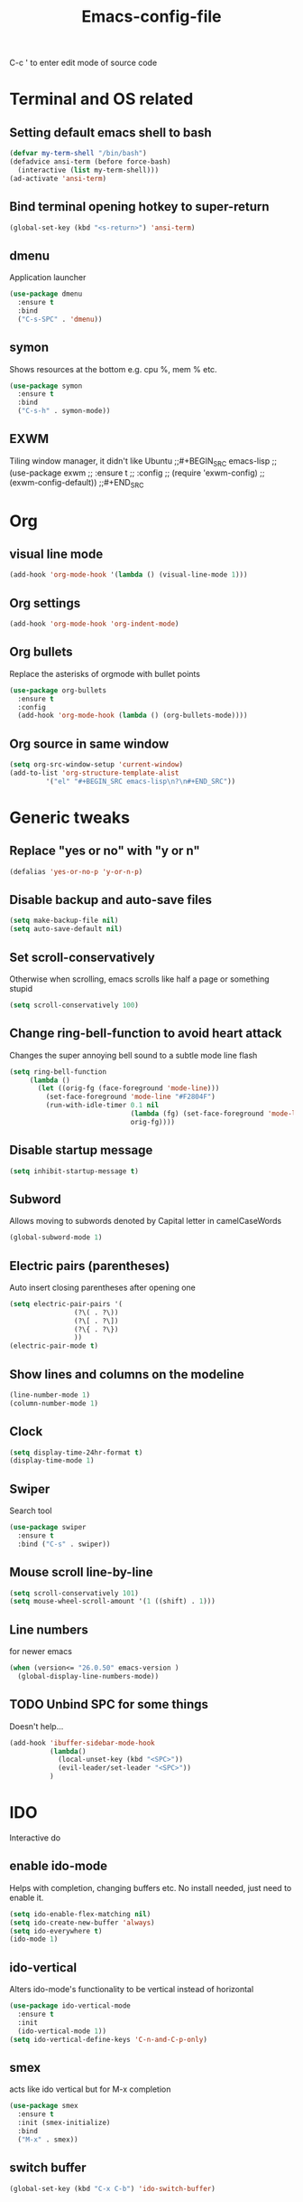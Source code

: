 #+STARTUP: overview
#+TITLE: Emacs-config-file
#+CREATOR: Apha

C-c ' to enter edit mode of source code
* Terminal and OS related
** Setting default emacs shell to bash
#+BEGIN_SRC emacs-lisp
  (defvar my-term-shell "/bin/bash")
  (defadvice ansi-term (before force-bash)
    (interactive (list my-term-shell)))
  (ad-activate 'ansi-term)
#+END_SRC

** Bind terminal opening hotkey to super-return
#+BEGIN_SRC emacs-lisp
  (global-set-key (kbd "<s-return>") 'ansi-term)
#+END_SRC
  
** dmenu 
Application launcher
#+BEGIN_SRC emacs-lisp
  (use-package dmenu
	:ensure t
	:bind
	("C-s-SPC" . 'dmenu))
#+END_SRC

** symon
Shows resources at the bottom e.g. cpu %, mem % etc.
#+BEGIN_SRC emacs-lisp
  (use-package symon
	:ensure t
	:bind
	("C-s-h" . symon-mode))
#+END_SRC

** EXWM
Tiling window manager, it didn't like Ubuntu
;;#+BEGIN_SRC emacs-lisp
;;  (use-package exwm
;;    :ensure t
;;    :config
;;    (require 'exwm-config)
;;    (exwm-config-default))
;;#+END_SRC
* Org
** visual line mode
#+BEGIN_SRC emacs-lisp
  (add-hook 'org-mode-hook '(lambda () (visual-line-mode 1)))
#+END_SRC

** Org settings
#+BEGIN_SRC emacs-lisp
  (add-hook 'org-mode-hook 'org-indent-mode)
#+END_SRC

** Org bullets
Replace the asterisks of orgmode with bullet points
#+BEGIN_SRC emacs-lisp
  (use-package org-bullets
    :ensure t
    :config
    (add-hook 'org-mode-hook (lambda () (org-bullets-mode))))
#+END_SRC

** Org source in same window
#+BEGIN_SRC emacs-lisp
  (setq org-src-window-setup 'current-window)
  (add-to-list 'org-structure-template-alist
		   '("el" "#+BEGIN_SRC emacs-lisp\n?\n#+END_SRC"))
#+END_SRC

* Generic tweaks
** Replace "yes or no" with "y or n"
#+BEGIN_SRC emacs-lisp
  (defalias 'yes-or-no-p 'y-or-n-p)
#+END_SRC

** Disable backup and auto-save files
#+BEGIN_SRC emacs-lisp
  (setq make-backup-file nil)
  (setq auto-save-default nil)
#+END_SRC

** Set scroll-conservatively
Otherwise when scrolling, emacs scrolls like half a page or something stupid
#+BEGIN_SRC emacs-lisp
  (setq scroll-conservatively 100)
#+END_SRC

** Change ring-bell-function to avoid heart attack
   Changes the super annoying bell sound to a subtle mode line flash
#+BEGIN_SRC emacs-lisp
  (setq ring-bell-function
       (lambda ()
         (let ((orig-fg (face-foreground 'mode-line)))
           (set-face-foreground 'mode-line "#F2804F")
           (run-with-idle-timer 0.1 nil
                                (lambda (fg) (set-face-foreground 'mode-line fg))
                                orig-fg))))
#+END_SRC

** Disable startup message
#+BEGIN_SRC emacs-lisp
  (setq inhibit-startup-message t)
#+END_SRC

** Subword
Allows moving to subwords denoted by Capital letter in camelCaseWords
#+BEGIN_SRC emacs-lisp
  (global-subword-mode 1)
#+END_SRC

** Electric pairs (parentheses)
Auto insert closing parentheses after opening one
#+BEGIN_SRC emacs-lisp
  (setq electric-pair-pairs '(
			      (?\( . ?\))
			      (?\[ . ?\])
			      (?\{ . ?\})
			      ))
  (electric-pair-mode t)
#+END_SRC

** Show lines and columns on the modeline
#+BEGIN_SRC emacs-lisp
  (line-number-mode 1)
  (column-number-mode 1)
#+END_SRC

** Clock
#+BEGIN_SRC emacs-lisp
  (setq display-time-24hr-format t)
  (display-time-mode 1)
#+END_SRC

** Swiper
Search tool
#+BEGIN_SRC emacs-lisp
  (use-package swiper
    :ensure t
    :bind ("C-s" . swiper))
#+END_SRC

** Mouse scroll line-by-line
#+BEGIN_SRC emacs-lisp
  (setq scroll-conservatively 101)
  (setq mouse-wheel-scroll-amount '(1 ((shift) . 1)))
#+END_SRC

** Line numbers
for newer emacs
#+BEGIN_SRC emacs-lisp
  (when (version<= "26.0.50" emacs-version )
    (global-display-line-numbers-mode))
#+END_SRC

** TODO Unbind SPC for some things
Doesn't help...
#+BEGIN_SRC emacs-lisp
  (add-hook 'ibuffer-sidebar-mode-hook
            (lambda()
              (local-unset-key (kbd "<SPC>"))
              (evil-leader/set-leader "<SPC>"))
            )
#+END_SRC

* IDO
Interactive do
** enable ido-mode
Helps with completion, changing buffers etc. No install needed, just need to enable it.
#+BEGIN_SRC emacs-lisp
  (setq ido-enable-flex-matching nil)
  (setq ido-create-new-buffer 'always)
  (setq ido-everywhere t)
  (ido-mode 1)
#+END_SRC   

** ido-vertical
Alters ido-mode's functionality to be vertical instead of horizontal
#+BEGIN_SRC emacs-lisp
  (use-package ido-vertical-mode
    :ensure t
    :init
    (ido-vertical-mode 1))
  (setq ido-vertical-define-keys 'C-n-and-C-p-only)
#+END_SRC

** smex
acts like ido vertical but for M-x completion
#+BEGIN_SRC emacs-lisp
  (use-package smex
    :ensure t
    :init (smex-initialize)
    :bind
    ("M-x" . smex))
#+END_SRC
   
** switch buffer
#+BEGIN_SRC emacs-lisp
  (global-set-key (kbd "C-x C-b") 'ido-switch-buffer)
#+END_SRC

* GUI mode only settings
** highlight line mode
#+BEGIN_SRC emacs-lisp
  (when window-system (global-hl-line-mode t))
#+END_SRC

** prettify symbols mode
   Like lambda etc...
#+BEGIN_SRC emacs-lisp
  (when window-system (global-prettify-symbols-mode t))
#+END_SRC

** tool bar, menu bar, scroll bar = off
#+BEGIN_SRC emacs-lisp
  (tool-bar-mode -1)
  (menu-bar-mode -1)
  (scroll-bar-mode -1)
#+END_SRC

** dashboard
#+BEGIN_SRC emacs-lisp
  (use-package dashboard
		:ensure t
		:config
		(dashboard-setup-startup-hook)
		(setq dashboard-items '((recents  . 5)
						  (bookmarks . 5)
						  ;; requires projectile
						  ;;(projects . 5)
						  (agenda . 5)
						  (registers . 5)))
		(setq dashboard-banner-logo-title "Welcome to Emacs!"))
  (setq dashboard-startup-banner "~/.emacs.d/icon_300x300.png")
#+END_SRC

** spaceline
Spacemacs style modeline
#+BEGIN_SRC emacs-lisp
  (use-package spaceline
	:ensure t
	:config
	(require 'spaceline-config)
	(setq powerline-default-separator (quote wave))
	(spaceline-spacemacs-theme))
#+END_SRC

* Packages
** which-key
Shows which keys are available for completion after pressing something
#+BEGIN_SRC emacs-lisp
  (use-package which-key
    :ensure t
    :init
    (which-key-mode))
#+END_SRC
*** Setting up prefixes to work with evil-leader
#+BEGIN_SRC emacs-lisp
  (dolist (pf '("SPC " "M-c "))
    (which-key-declare-prefixes
      (concat pf "f") "files/frames"))
#+END_SRC

** beacon
A subtle flash effect on cursor to draw attention to it
#+BEGIN_SRC emacs-lisp
  (use-package beacon
    :ensure t
    :init
    (beacon-mode 1))
#+END_SRC

** VsCode Icons
#+BEGIN_SRC emacs-lisp
  (use-package vscode-icon
    :ensure t
    :commands (vscode-icon-for-file))
#+END_SRC

** ibuffer-sidebar
#+BEGIN_SRC emacs-lisp
  (use-package ibuffer-sidebar
    :bind (("C-x C-b" . ibuffer-sidebar-toggle-sidebar))
    :ensure t
    :commands (ibuffer-sidebar-toggle-sidebar)
    :config
    (setq ibuffer-sidebar-use-custom-font t)
    (setq ibuffer-sidebar-face `(:family "Helvetica" :height 90)))
#+END_SRC

** toggle both dired-sidebar and ibuffer-sidebar
#+BEGIN_SRC emacs-lisp
  (defun sidebar-toggle ()
    "Toggle both `dired-sidebar' and `ibuffer-sidebar'."
    (interactive)
    (dired-sidebar-toggle-sidebar)
    (ibuffer-sidebar-toggle-sidebar))
#+END_SRC

** TODO dired-sidebar
Seems kind of buggy... icons disappear, when leaving home folder, can't reenter...
Directory edit sidebar to browse for files etc.
#+BEGIN_SRC emacs-lisp
  (use-package dired-sidebar
    :bind (("C-x C-n" . dired-sidebar-toggle-sidebar))
    ;;:bind (("C-x C-n" . sidebar-toggle))
    :ensure t
    :commands (dired-sidebar-toggle-sidebar)
    :init
    (add-hook 'dired-sidebar-mode-hook
              (lambda ()
                (unless (file-remote-p default-directory)
                  (auto-revert-mode))))
    :config
    (push 'toggle-window-split dired-sidebar-toggle-hidden-commands)
    (push 'rotate-windows dired-sidebar-toggle-hidden-commands)

    (setq dired-sidebar-subtree-line-prefix "__")
    (setq dired-sidebar-theme 'vscode))
#+END_SRC

* Buffers
** enable ibuffer
#+BEGIN_SRC emacs-lisp
  (global-set-key (kbd "C-x b") 'ibuffer)
#+END_SRC

** always kill current buffer
C-x k will kill current buffer
#+BEGIN_SRC emacs-lisp
  (defun kill-curr-buffer ()
	(interactive)
	 (kill-buffer (current-buffer)))
  (global-set-key (kbd "C-x k") 'kill-curr-buffer)
#+END_SRC

** kill all buffers
Ctrl-Meta-Super-k -> deliberately crazy keybinding to avoid painful accidents
#+BEGIN_SRC emacs-lisp
  (defun kill-all-buffers ()
	(interactive)
	(mapc 'kill-buffer (buffer-list)))
  (global-set-key (kbd "C-M-s-k") 'kill-all-buffers)
#+END_SRC

* avy
Hit keybinding -> enter character to jump to -> hit the highlighted keys to jump there
#+BEGIN_SRC emacs-lisp
  (use-package avy
    :ensure t
    :bind
    ("M-s" . avy-goto-char))
#+END_SRC

* Sudo-edit
Ask for root pwd to edit buffer
#+BEGIN_SRC emacs-lisp
  (use-package sudo-edit
    :ensure t
    :bind ("s-e" . sudo-edit))
#+END_SRC

* Config edit/reload
** edit
#+BEGIN_SRC emacs-lisp
  (defun config-visit()
    (interactive)
    (find-file "~/.emacs.d/config.org"))
  (global-set-key (kbd "C-c e") 'config-visit)
#+END_SRC

** TODO reload
After reloading, SPC stops being used for leader key... 
#+BEGIN_SRC emacs-lisp
  (defun config-reload()
    (interactive)
    (org-babel-load-file (expand-file-name "~/.emacs.d/config.org")))
  (global-set-key (kbd "C-c r") 'config-reload)
#+END_SRC

* rainbow
Colored hexcode representation of colors
#+BEGIN_SRC emacs-lisp
  (use-package rainbow-mode
	:ensure t
	:init (add-hook 'prog-mode 'rainbow-mode 1))
#+END_SRC

Colored parentheses
#+BEGIN_SRC emacs-lisp
  (use-package rainbow-delimiters
	:ensure t
	:init
	(rainbow-delimiters-mode 1))
#+END_SRC

* Windows
** winum
Numbered windows to change a la spacemacs
Currently -> C-x w #
#+BEGIN_SRC emacs-lisp
  (use-package winum
    :ensure t
    :init
    (setq winum-auto-setup-mode-line nil)
    (winum-mode))
#+END_SRC

* KeybindingsInput
** tab-indent fix for evil
Does this actually work...
#+BEGIN_SRC emacs-lisp
  (setq-default indent-tabs-mode t)
  (setq tab-width 4)
#+END_SRC

** evil-mode
*** First we need evil-leader
For rebinding some stuff like leader key etc
#+BEGIN_SRC emacs-lisp
  (use-package evil-leader
    :ensure t
    :init)
  (evil-leader/set-leader "<SPC>")
  (global-evil-leader-mode 1)
#+END_SRC

*** Then we can enable evil mode for all the things
Extensible VI Layer - vi keybindings for emacs
#+BEGIN_SRC emacs-lisp
  (use-package evil
    :ensure t
    :init)
  (evil-mode 1)
#+END_SRC

*** evil-leader keybindings
Make sure to add group prefixes to 
#+BEGIN_SRC emacs-lisp
  (evil-leader/set-leader "<SPC>")
  (evil-leader/set-key
    "1" 'winum-select-window-1
    "2" 'winum-select-window-2
    "3" 'winum-select-window-3
    "4" 'winum-select-window-4
    "5" 'winum-select-window-5
    "6" 'winum-select-window-6
    "7" 'winum-select-window-7
    "8" 'winum-select-window-8
    "9" 'winum-select-window-9
    "0" 'winum-select-window-10
    "s" 'avy-goto-char
    "fc" 'config-visit
    "ff" 'find-file
    "fr" 'config-reload
    "fs" 'sudo-edit
    "C-b" 'ido-switch-buffer
    "b" 'ibuffer
    "k" 'kill-buffer)
#+END_SRC

*** evil-commentary
#+BEGIN_SRC emacs-lisp
  (use-package evil-commentary
    :ensure t
    :init)
  (evil-commentary-mode 1)
#+END_SRC

** keybindings
Binding esc to C-g for easier exit key sequences.
#+BEGIN_SRC emacs-lisp
  (define-key key-translation-map (kbd "ESC") (kbd "C-g"))
#+END_SRC

Rebinding C-n and C-p to evil versions.
#+BEGIN_SRC emacs-lisp
  ;(define-key key-translation-map (kbd "C-n") (kbd "C-j"))
  ;(define-key key-translation-map (kbd "C-p") (kbd "C-k"))
#+END_SRC

#+BEGIN_SRC emacs-lisp
  ;(global-set-key (kbd "C-x") nil)
  ;(global-set-key (kbd "SPC") 'Control-X-prefix)
  ;(define-key key-translation-map (kbd "SPC") (kbd "C-x"))
#+END_SRC

* Auto completion
** company
Install...
#+BEGIN_SRC emacs-lisp
  (use-package company
        :ensure t
        :config
        (setq company-idle-delay 0)
        (setq company-minimum-prefix-length 2)
        :init
        (add-hook 'after-init-hook 'global-company-mode))
#+END_SRC

Replace company's M-n / M-p navigation to a bit more evil-mode compliant
#+BEGIN_SRC emacs-lisp
  (with-eval-after-load 'company
    (define-key company-active-map (kbd "M-n") nil)
    (define-key company-active-map (kbd "M-p") nil)
    (define-key company-active-map (kbd "C-j") #'company-select-next)
    (define-key company-active-map (kbd "C-k") #'company-select-previous))
#+END_SRC

Unbind TAB completion so that snippets can work easier

** Yanippet
#+BEGIN_SRC emacs-lisp
  (use-package yasnippet
    :ensure t
    :config
    (use-package yasnippet-snippets
      :ensure t)
    (yas-reload-all))
  (yas-global-mode 1)
#+END_SRC

* Popup kill-ring
#+BEGIN_SRC emacs-lisp
  (use-package popup-kill-ring
    :ensure t
    :bind ("M-p" . popup-kill-ring))
#+END_SRC

* Compatibility stuff
** Company completion & yasnippets
Trying to get company's completion tab to work with yanippet completion.
found at: [[https://emacs.stackexchange.com/questions/7908/how-to-make-yasnippet-and-company-work-nicer][yasnippet + company]]
Might have issues with Magit's use of Tab

#+BEGIN_QUOTE 
This seems to interfere with magit. Causes tab in magit to raise Buffer is read-only: #<buffer *magit: ~/.emacs.d/*>. Any idea how I can fix that? – zsquare Sep 5 '15 at 10:59 
@zsquare I don't use magit (I know, I'm nuts) so I can't test this to be sure, but it sounds like magit's keymap for TAB, which binds it to magit-section-toggle, is conflicting with the line (global-set-key [tab] 'tab-indent-or-complete) above. A quick and dirty fix would be to add a check at the beginning of the function tab-indent-or-complete above to see whether we're in magit mode, e.g. for a global variable that gets set on magit-mode-hook. – dodgethesteamroller Sep 8 '15 at 21:53
#+END_QUOTE

#+BEGIN_SRC emacs-lisp
  (defun check-expansion ()
    (save-excursion
      (if (looking-at "\\_>") t
        (backward-char 1)
        (if (looking-at "\\.") t
      (backward-char 1)
      (if (looking-at "->") t nil)))))

  (defun do-yas-expand ()
    (let ((yas/fallback-behavior 'return-nil))
      (yas/expand)))

  (defun tab-indent-or-complete ()
    (interactive)
    (cond
     ((minibufferp)
      (minibuffer-complete))
     (t
      (indent-for-tab-command)
      (if (or (not yas/minor-mode)
          (null (do-yas-expand)))
      (if (check-expansion)
          (progn
            (company-manual-begin)
            (if (null company-candidates)
            (progn
              (company-abort)
              (indent-for-tab-command)))))))))

  (defun tab-complete-or-next-field ()
    (interactive)
    (if (or (not yas/minor-mode)
        (null (do-yas-expand)))
        (if company-candidates
        (company-complete-selection)
      (if (check-expansion)
        (progn
          (company-manual-begin)
          (if (null company-candidates)
          (progn
            (company-abort)
            (yas-next-field))))
        (yas-next-field)))))

  (defun expand-snippet-or-complete-selection ()
    (interactive)
    (if (or (not yas/minor-mode)
        (null (do-yas-expand))
        (company-abort))
        (company-complete-selection)))

  (defun abort-company-or-yas ()
    (interactive)
    (if (null company-candidates)
        (yas-abort-snippet)
      (company-abort)))

  (global-set-key [tab] 'tab-indent-or-complete)
  (global-set-key (kbd "TAB") 'tab-indent-or-complete)
  (global-set-key [(control return)] 'company-complete-common)

  (define-key company-active-map [tab] 'expand-snippet-or-complete-selection)
  (define-key company-active-map (kbd "TAB") 'expand-snippet-or-complete-selection)

  (define-key yas-minor-mode-map [tab] nil)
  (define-key yas-minor-mode-map (kbd "TAB") nil)

  (define-key yas-keymap [tab] 'tab-complete-or-next-field)
  (define-key yas-keymap (kbd "TAB") 'tab-complete-or-next-field)
  (define-key yas-keymap [(control tab)] 'yas-next-field)
  (define-key yas-keymap (kbd "C-g") 'abort-company-or-yas)
#+END_SRC

* Programming
** Non-language-specific things
*** TODO lsp-mode
#+BEGIN_SRC emacs-lisp
  ;; (use-package lsp-ccls)
  ;; (add-to-list 'load-path "~/.emacs.d/backends/lsp-mode/")
  ;; (require 'lsp-mode)

  ;; (lsp-define-stdio-client
  ;;  ;; This can be a symbol of your choosing. It will be used as a the
  ;;  ;; prefix for a dynamically generated function "-enable"; in this
  ;;  ;; case: lsp-prog-major-mode-enable
  ;;  lsp-prog-major-mode
  ;;  "language-id"
  ;;  ;; This will be used to report a project's root directory to the LSP
  ;;  ;; server.
  ;;  (lambda () default-directory)
  ;;  ;; This is the command to start the LSP server. It may either be a
  ;;  ;; string containing the path of the command, or a list wherein the
  ;;  ;; car is a string containing the path of the command, and the cdr
  ;;  ;; are arguments to that command.
  ;;  ;;'"/my/lsp/server" "and" "args"
  ;;  '("~/.emacs.d/backends/ccls/Release/ccls"))

  ;; ;; Here we'll add the function that was dynamically generated by the
  ;; ;; call to lsp-define-stdio-client to the major-mode hook of the
  ;; ;; language we want to run it under.
  ;; ;;
  ;; ;; This function will turn lsp-mode on and call the command given to
  ;; ;; start the LSP server.
  ;; (add-hook 'prog-major-mode #'lsp-prog-major-mode-enable)
#+END_SRC

*** lsp-mode
#+BEGIN_SRC emacs-lisp

  (defun my-compile-ccls-server ()
    (make-directory "~/.emacs.d/.lsp" t)
    (if (file-directory-p "~/.emacs.d/.lsp/ccls")
        (shell-command "cd ~/.emacs.d/.lsp/ccls && git pull origin master")
      (shell-command "cd ~/.emacs.d/.lsp && git clone https://github.com/MaskRay/ccls --depth=1"))
    (async-shell-command "cd ~/.emacs.d/.lsp/ccls && git submodule update --init && mkdir -p build && cd build && cmake .. && make -j10"))

  (unless (file-exists-p "~/.emacs.d/.lsp/ccls/build/ccls")
    (my-compile-ccls-server))

  (use-package ccls
    :ensure t
    :config
    (setq ccls-executable "~/.emacs.d/.lsp/ccls/build/ccls"))

  (defun my-cpp-link-compile-commands ()
    (unless (file-exists-p (concat projectile-cached-project-root "compile-commands.json"))
      (shell-command (concat "cd " projectile-cached-project-root " && ln -s " projectile-cached-project-root "build/compile_commands.json " projectile-cached-project-root "compile_commands.json"))))

  (use-package company-lsp
    :ensure t)
  (push 'company-lsp company-backends)

  (use-package lsp-ui
    :ensure t)
  (add-hook 'lsp-mode-hook 'lsp-ui-mode)

  (add-hook 'c++-mode-hook 'flycheck-mode)

  (add-hook 'c++-mode-hook 'lsp-ccls-enable)
  (defun my-irony-mode-hook ()
    (define-key irony-mode-map [remap completion-at-point]
      'irony-completion-at-point-async)
    (define-key irony-mode-map [remap complete-symbol]
      'irony-completion-at-point-async)
    (when projectile-project-name (irony-cdb-json-add-compile-commands-path projectile-project-root (concat projectile-project-root "/build/compile-commands.json"))))
#+END_SRC
*** flycheck
#+BEGIN_SRC emacs-lisp
  (use-package flycheck
    :ensure t
    :init)
#+END_SRC
*** projectile
#+BEGIN_SRC emacs-lisp
  (use-package projectile
    :ensure t
    :init)
  (projectile-mode +1)
  (define-key projectile-mode-map (kbd "s-p") 'projectile-command-map)
  (define-key projectile-mode-map (kbd "C-c p") 'projectile-command-map)
#+END_SRC
** C - C++
*** Coding-style setup
#+BEGIN_SRC emacs-lisp
  (setq
   c-default-style "stroustrup"
   c-basic-offset 4)
#+END_SRC

*** company-irony
company-irony install -> code completion for C++
#+BEGIN_SRC emacs-lisp
  (use-package company-irony
    :ensure t
    :config
    (require 'company)
    (add-to-list 'company-backends 'company-irony))
#+END_SRC

Setting up irony
#+BEGIN_SRC emacs-lisp
  (use-package irony
    :ensure t
    :config
    (add-hook 'c++-mode-hook 'irony-mode)
    (add-hook 'c-mode-hook 'irony-mode)
    (add-hook 'irony-mode-hook 'irony-cdb-autosetup-compile-options))

  (with-eval-after-load 'company
    (add-hook 'c++-mode-hook 'company-mode)
    (add-hook 'c-mode-hook 'company-mode))
#+END_SRC

*** emacs-ccls
#+BEGIN_SRC emacs-lisp
  ;; (defun +ccls/enable ()
  ;;  (condition-case nil
  ;;      (lsp-ccls-enable)
  ;;    (user-error nil)))

  ;; (use-package ccls
  ;;   :ensure t
  ;;    :commands lsp-ccls-enable
  ;;    :init
  ;;    (add-hook 'c-mode-hook #'+ccls/enable)
  ;;    (add-hook 'c++-mode-hook #'+ccls/enable)
  ;;    (add-hook 'objc-mode-hook #'+ccls/enable)
  ;;    (add-hook 'cuda-mode-hook #'+ccls/enable)
  ;;    )

  ;; (setq ccls-executable "~/.emacs.d/backends/ccls/Release/ccls")
#+END_SRC
